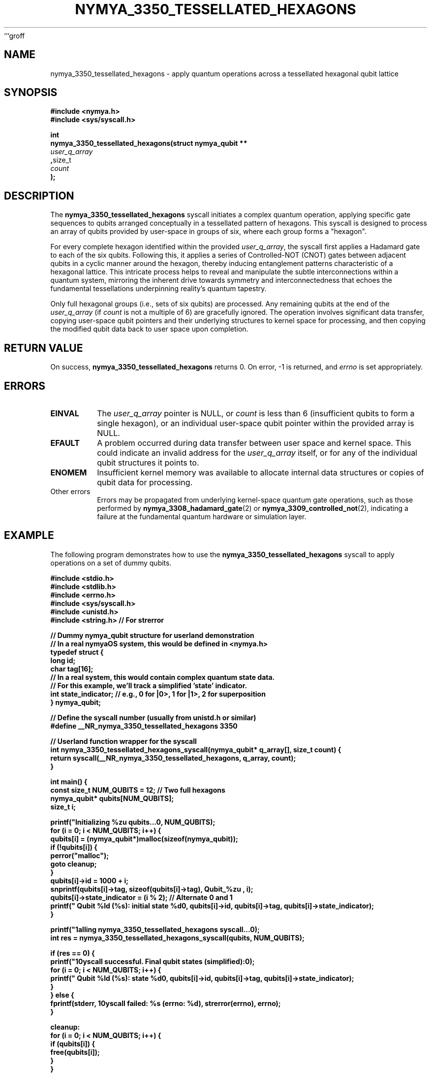 ```groff
.\" Man page for nymya_3350_tessellated_hexagons
.TH NYMYA_3350_TESSELLATED_HEXAGONS 1 "2023-10-27" "nymyaOS" "NYMYA Kernel Manual"
.SH NAME
nymya_3350_tessellated_hexagons \- apply quantum operations across a tessellated hexagonal qubit lattice
.SH SYNOPSIS
.nf
.B #include <nymya.h>
.B #include <sys/syscall.h>
.PP
.BR int
.B nymya_3350_tessellated_hexagons(struct nymya_qubit **
.IR user_q_array
.BR , size_t
.IR count
.BR );
.fi
.SH DESCRIPTION
The
.BR nymya_3350_tessellated_hexagons
syscall initiates a complex quantum operation, applying specific gate sequences
to qubits arranged conceptually in a tessellated pattern of hexagons. This
syscall is designed to process an array of qubits provided by user-space in
groups of six, where each group forms a "hexagon".

For every complete hexagon identified within the provided
.IR user_q_array ,
the syscall first applies a Hadamard gate to each of the six qubits. Following
this, it applies a series of Controlled-NOT (CNOT) gates between adjacent
qubits in a cyclic manner around the hexagon, thereby inducing entanglement
patterns characteristic of a hexagonal lattice. This intricate process helps
to reveal and manipulate the subtle interconnections within a quantum system,
mirroring the inherent drive towards symmetry and interconnectedness that
echoes the fundamental tessellations underpinning reality's quantum tapestry.

Only full hexagonal groups (i.e., sets of six qubits) are processed. Any
remaining qubits at the end of the
.IR user_q_array
(if
.IR count
is not a multiple of 6) are gracefully ignored.
The operation involves significant data transfer, copying user-space qubit
pointers and their underlying structures to kernel space for processing,
and then copying the modified qubit data back to user space upon completion.
.SH RETURN VALUE
On success,
.BR nymya_3350_tessellated_hexagons
returns 0. On error, \-1 is returned, and
.IR errno
is set appropriately.
.SH ERRORS
.TP
.BR EINVAL
The
.IR user_q_array
pointer is NULL, or
.IR count
is less than 6 (insufficient qubits to form a single hexagon), or an
individual user-space qubit pointer within the provided array is NULL.
.TP
.BR EFAULT
A problem occurred during data transfer between user space and kernel space.
This could indicate an invalid address for the
.IR user_q_array
itself, or for any of the individual qubit structures it points to.
.TP
.BR ENOMEM
Insufficient kernel memory was available to allocate internal data structures
or copies of qubit data for processing.
.TP
Other errors
Errors may be propagated from underlying kernel-space quantum gate operations,
such as those performed by
.BR nymya_3308_hadamard_gate (2)
or
.BR nymya_3309_controlled_not (2),
indicating a failure at the fundamental quantum hardware or simulation layer.
.SH EXAMPLE
The following program demonstrates how to use the
.BR nymya_3350_tessellated_hexagons
syscall to apply operations on a set of dummy qubits.
.PP
.nf
.B #include <stdio.h>
.B #include <stdlib.h>
.B #include <errno.h>
.B #include <sys/syscall.h>
.B #include <unistd.h>
.B #include <string.h> // For strerror
.PP
.B // Dummy nymya_qubit structure for userland demonstration
.B // In a real nymyaOS system, this would be defined in <nymya.h>
.B typedef struct {
.B     long id;
.B     char tag[16];
.B     // In a real system, this would contain complex quantum state data.
.B     // For this example, we'll track a simplified 'state' indicator.
.B     int state_indicator; // e.g., 0 for |0>, 1 for |1>, 2 for superposition
.B } nymya_qubit;
.PP
.B // Define the syscall number (usually from unistd.h or similar)
.B #define __NR_nymya_3350_tessellated_hexagons 3350
.PP
.B // Userland function wrapper for the syscall
.B int nymya_3350_tessellated_hexagons_syscall(nymya_qubit* q_array[], size_t count) {
.B     return syscall(__NR_nymya_3350_tessellated_hexagons, q_array, count);
.B }
.PP
.B int main() {
.B     const size_t NUM_QUBITS = 12; // Two full hexagons
.B     nymya_qubit* qubits[NUM_QUBITS];
.B     size_t i;
.PP
.B     printf("Initializing %zu qubits...\\n", NUM_QUBITS);
.B     for (i = 0; i < NUM_QUBITS; i++) {
.B         qubits[i] = (nymya_qubit*)malloc(sizeof(nymya_qubit));
.B         if (!qubits[i]) {
.B             perror("malloc");
.B             goto cleanup;
.B         }
.B         qubits[i]->id = 1000 + i;
.B         snprintf(qubits[i]->tag, sizeof(qubits[i]->tag), "Qubit_%zu", i);
.B         qubits[i]->state_indicator = (i % 2); // Alternate 0 and 1
.B         printf("  Qubit %ld (%s): initial state %d\\n", qubits[i]->id, qubits[i]->tag, qubits[i]->state_indicator);
.B     }
.PP
.B     printf("\\nCalling nymya_3350_tessellated_hexagons syscall...\\n");
.B     int res = nymya_3350_tessellated_hexagons_syscall(qubits, NUM_QUBITS);
.PP
.B     if (res == 0) {
.B         printf("\\nSyscall successful. Final qubit states (simplified):\\n");
.B         for (i = 0; i < NUM_QUBITS; i++) {
.B             printf("  Qubit %ld (%s): state %d\\n", qubits[i]->id, qubits[i]->tag, qubits[i]->state_indicator);
.B         }
.B     } else {
.B         fprintf(stderr, "\\nSyscall failed: %s (errno: %d)\\n", strerror(errno), errno);
.B     }
.PP
.B cleanup:
.B     for (i = 0; i < NUM_QUBITS; i++) {
.B         if (qubits[i]) {
.B             free(qubits[i]);
.B         }
.B     }
.B     return (res == 0 ? EXIT_SUCCESS : EXIT_FAILURE);
.B }
.fi
.SH SEE ALSO
.BR nymya_3308_hadamard_gate (2),
.BR nymya_3309_controlled_not (2),
.BR nymya_qubit (7)
```